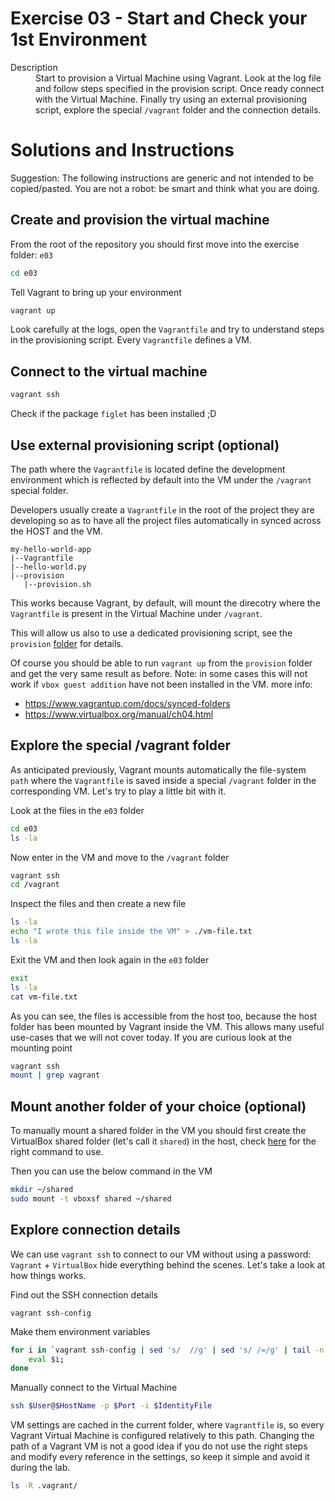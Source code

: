 * Exercise 03 - Start and Check your 1st Environment
  - Description :: Start to provision a Virtual Machine using Vagrant. Look at the log file and follow steps specified in the provision script. Once ready connect with the Virtual Machine. Finally try using an external provisioning script, explore the special =/vagrant= folder and the connection details.
     
* Solutions and Instructions

Suggestion: The following instructions are generic and not intended to be copied/pasted. You are not a robot: be smart and think what you are doing.

** Create and provision the virtual machine
From the root of the repository you should first move into the exercise folder: =e03=
#+begin_src sh
cd e03
#+end_src

Tell Vagrant to bring up your environment
#+begin_src sh
vagrant up
#+end_src

Look carefully at the logs, open the =Vagrantfile= and try to understand steps in the provisioning script. Every =Vagrantfile= defines a VM.

** Connect to the virtual machine
#+begin_src sh
vagrant ssh
#+end_src

Check if the package =figlet= has been installed ;D

** Use external provisioning script (optional)
The path where the =Vagrantfile= is located define the development environment which is reflected by default into the VM under the =/vagrant= special folder.

Developers usually create a =Vagrantfile= in the root of the project they are developing so as to have all the project files automatically in synced across the HOST and the VM.
#+begin_example
my-hello-world-app
|--Vagrantfile
|--hello-world.py
|--provision
   |--provision.sh
#+end_example


This works because Vagrant, by default, will mount the direcotry where the =Vagrantfile= is present in the Virtual Machine under =/vagrant=.

This will allow us also to use a dedicated provisioning script, see the =provision= [[file:provision][folder]] for details.

Of course you should be able to run =vagrant up= from the =provision= folder and get the very same result as before. Note: in some cases this will not work if =vbox guest addition= have not been installed in the VM. more info:
- https://www.vagrantup.com/docs/synced-folders
- https://www.virtualbox.org/manual/ch04.html

** Explore the special /vagrant folder
As anticipated previously, Vagrant mounts automatically the file-system =path= where the =Vagrantfile= is saved inside a special =/vagrant= folder in the corresponding VM. Let's try to play a little bit with it.

Look at the files in the =e03= folder
#+begin_src sh
  cd e03
  ls -la
#+end_src

Now enter in the VM and move to the =/vagrant= folder
#+begin_src sh
  vagrant ssh
  cd /vagrant
#+end_src

Inspect the files and then create a new file
#+begin_src sh
  ls -la
  echo "I wrote this file inside the VM" > ./vm-file.txt
  ls -la
#+end_src

Exit the VM and then look again in the =e03= folder
#+begin_src sh
  exit
  ls -la
  cat vm-file.txt
#+end_src

As you can see, the files is accessible from the host too, because the host folder has been mounted by Vagrant inside the VM. This allows many useful use-cases that we will not cover today. If you are curious look at the mounting point
#+begin_src sh
  vagrant ssh
  mount | grep vagrant
#+end_src

** Mount another folder of your choice (optional)
To manually mount a shared folder in the VM you should first create the VirtualBox shared folder (let's call it =shared=) in the host, check [[https://docs.oracle.com/en/virtualization/virtualbox/6.0/user/vboxmanage-sharedfolder.html][here]] for the right command to use.

Then you can use the below command in the VM
#+begin_src sh
  mkdir ~/shared
  sudo mount -t vboxsf shared ~/shared
#+end_src

** Explore connection details
We can use =vagrant ssh= to connect to our VM without using a password: =Vagrant= + =VirtualBox= hide everything behind the scenes. Let's take a look at how things works.

Find out the SSH connection details
#+begin_src 
vagrant ssh-config
#+end_src

Make them environment variables
#+begin_src sh
  for i in `vagrant ssh-config | sed 's/  //g' | sed 's/ /=/g' | tail -n +2`; do
      eval $i;
  done
#+end_src

Manually connect to the Virtual Machine
#+begin_src sh
  ssh $User@$HostName -p $Port -i $IdentityFile
#+end_src

VM settings are cached in the current folder, where =Vagrantfile= is, so every Vagrant Virtual Machine is configured relatively to this path. Changing the path of a Vagrant VM is not a good idea if you do not use the right steps and modify every reference in the settings, so keep it simple and avoid it during the lab.
#+begin_src sh
  ls -R .vagrant/
#+end_src
